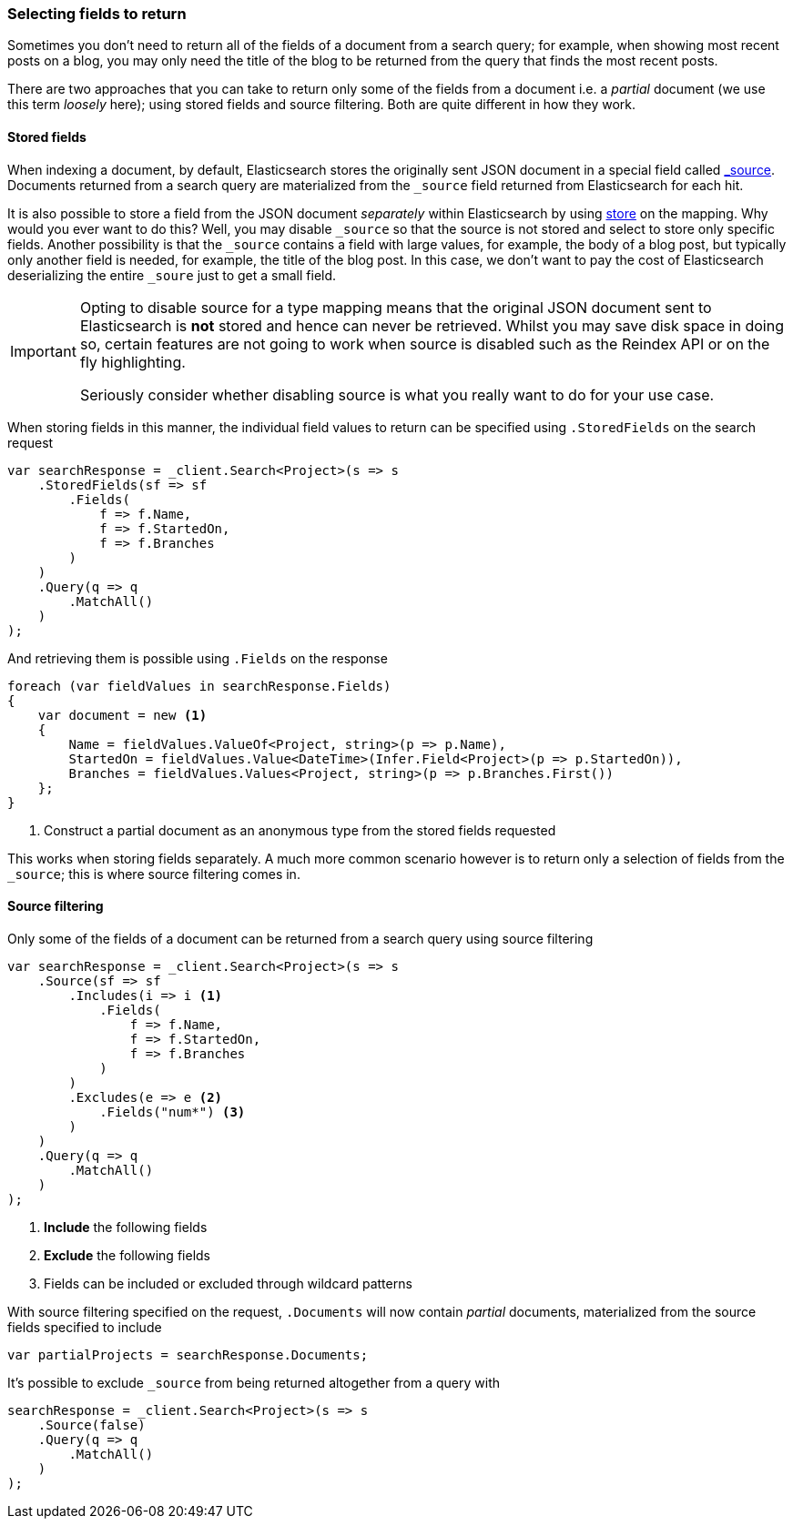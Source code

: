 :ref_current: https://www.elastic.co/guide/en/elasticsearch/reference/7.0

:github: https://github.com/elastic/elasticsearch-net

:nuget: https://www.nuget.org/packages

////
IMPORTANT NOTE
==============
This file has been generated from https://github.com/elastic/elasticsearch-net/tree/master/src/Tests/Tests/Search/ReturnedFields.doc.cs. 
If you wish to submit a PR for any spelling mistakes, typos or grammatical errors for this file,
please modify the original csharp file found at the link and submit the PR with that change. Thanks!
////

[[returned-fields]]
=== Selecting fields to return

Sometimes you don't need to return all of the fields of a document from a search query; for example, when showing
most recent posts on a blog, you may only need the title of the blog to be returned from the
query that finds the most recent posts.

There are two approaches that you can take to return only some of the fields from a document i.e. a _partial_
document (we use this term _loosely_ here); using stored fields and source filtering. Both are quite different
in how they work.

[[stored-fields]]
==== Stored fields

When indexing a document, by default, Elasticsearch stores the originally sent JSON document in a special
field called {ref_current}/mapping-source-field.html[_source]. Documents returned from
a search query are materialized from the `_source` field returned from Elasticsearch for each hit.

It is also possible to store a field from the JSON document _separately_ within Elasticsearch
by using {ref_current}/mapping-store.html[store] on the mapping. Why would you ever want to do this?
Well, you may disable `_source` so that the source is not stored and select to store only specific fields.
Another possibility is that the `_source` contains a field with large values, for example, the body of
a blog post, but typically only another field is needed, for example, the title of the blog post.
In this case, we don't want to pay the cost of Elasticsearch deserializing the entire `_soure` just to
get a small field.

[IMPORTANT]
--
Opting to disable source for a type mapping means that the original JSON document sent to Elasticsearch
is *not* stored and hence can never be retrieved. Whilst you may save disk space in doing so, certain
features are not going to work when source is disabled such as the Reindex API or on the fly
highlighting.

Seriously consider whether disabling source is what you really want to do for your use case.

--

When storing fields in this manner, the individual field values to return can be specified using
`.StoredFields` on the search request

[source,csharp]
----
var searchResponse = _client.Search<Project>(s => s
    .StoredFields(sf => sf
        .Fields(
            f => f.Name,
            f => f.StartedOn,
            f => f.Branches
        )
    )
    .Query(q => q
        .MatchAll()
    )
);
----

And retrieving them is possible using `.Fields` on the response

[source,csharp]
----
foreach (var fieldValues in searchResponse.Fields)
{
    var document = new <1>
    {
        Name = fieldValues.ValueOf<Project, string>(p => p.Name),
        StartedOn = fieldValues.Value<DateTime>(Infer.Field<Project>(p => p.StartedOn)),
        Branches = fieldValues.Values<Project, string>(p => p.Branches.First())
    };
}
----
<1> Construct a partial document as an anonymous type from the stored fields requested

This works when storing fields separately. A much more common scenario however is to return
only a selection of fields from the `_source`; this is where source filtering comes in.

[[source-filtering]]
==== Source filtering

Only some of the fields of a document can be returned from a search query
using source filtering

[source,csharp]
----
var searchResponse = _client.Search<Project>(s => s
    .Source(sf => sf
        .Includes(i => i <1>
            .Fields(
                f => f.Name,
                f => f.StartedOn,
                f => f.Branches
            )
        )
        .Excludes(e => e <2>
            .Fields("num*") <3>
        )
    )
    .Query(q => q
        .MatchAll()
    )
);
----
<1> **Include** the following fields
<2> **Exclude** the following fields
<3> Fields can be included or excluded through wildcard patterns

With source filtering specified on the request, `.Documents` will
now contain _partial_ documents, materialized from the source fields specified to include

[source,csharp]
----
var partialProjects = searchResponse.Documents;
----

It's possible to exclude `_source` from being returned altogether from a query with

[source,csharp]
----
searchResponse = _client.Search<Project>(s => s
    .Source(false)
    .Query(q => q
        .MatchAll()
    )
);
----

